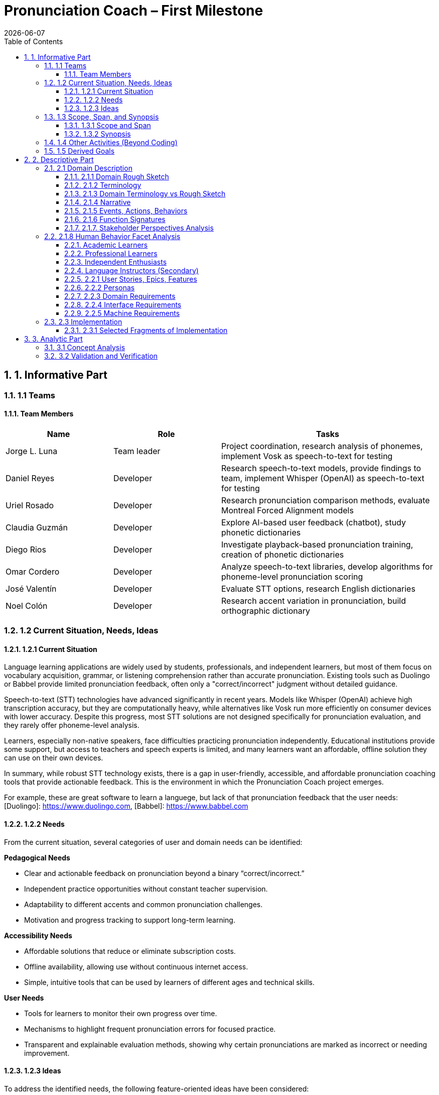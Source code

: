 = Pronunciation Coach – First Milestone
:toc:
:toclevels: 3
:sectnums:
:revdate: {docdate}

== 1. Informative Part

=== 1.1 Teams
// - List each team with their members 
// - Identify any external partners (clients, experts, etc.)
// - Describe roles and responsibilities'

==== Team Members

[cols="1,1,2",options="header"]
|===
| Name | Role | Tasks

| Jorge L. Luna
| Team leader
| Project coordination, research analysis of phonemes, implement Vosk as speech-to-text for testing

| Daniel Reyes
| Developer
| Research speech-to-text models, provide findings to team, implement Whisper (OpenAI) as speech-to-text for testing

| Uriel Rosado
| Developer
| Research pronunciation comparison methods, evaluate Montreal Forced Alignment models

| Claudia Guzmán
| Developer
| Explore AI-based user feedback (chatbot), study phonetic dictionaries

| Diego Rios
| Developer
| Investigate playback-based pronunciation training, creation of phonetic dictionaries

| Omar Cordero
| Developer
| Analyze speech-to-text libraries, develop algorithms for phoneme-level pronunciation scoring

| José Valentín
| Developer
| Evaluate STT options, research English dictionaries

| Noel Colón
| Developer
| Research accent variation in pronunciation, build orthographic dictionary
|===

=== 1.2 Current Situation, Needs, Ideas

==== 1.2.1 Current Situation
// - Describe context and environment
// - Reference sources or data if possible

Language learning applications are widely used by students, professionals, and independent learners, but most of them focus on vocabulary acquisition, grammar, or listening comprehension rather than accurate pronunciation. Existing tools such as Duolingo or Babbel provide limited pronunciation feedback, often only a "correct/incorrect" judgment without detailed guidance.

Speech-to-text (STT) technologies have advanced significantly in recent years. Models like Whisper (OpenAI) achieve high transcription accuracy, but they are computationally heavy, while alternatives like Vosk run more efficiently on consumer devices with lower accuracy. Despite this progress, most STT solutions are not designed specifically for pronunciation evaluation, and they rarely offer phoneme-level analysis.

Learners, especially non-native speakers, face difficulties practicing pronunciation independently. Educational institutions provide some support, but access to teachers and speech experts is limited, and many learners want an affordable, offline solution they can use on their own devices.

In summary, while robust STT technology exists, there is a gap in user-friendly, accessible, and affordable pronunciation coaching tools that provide actionable feedback. This is the environment in which the Pronunciation Coach project emerges.

For example, these are great software to learn a languege, but lack of that pronunciation feedback that the user needs: 
[Duolingo]: https://www.duolingo.com, 
[Babbel]: https://www.babbel.com

==== 1.2.2 Needs
// - List the needs people have in this context
// - Keep needs independent of your app/system

From the current situation, several categories of user and domain needs can be identified:

*Pedagogical Needs*

* Clear and actionable feedback on pronunciation beyond a binary “correct/incorrect.”
* Independent practice opportunities without constant teacher supervision.
* Adaptability to different accents and common pronunciation challenges.
* Motivation and progress tracking to support long-term learning.

*Accessibility Needs*

* Affordable solutions that reduce or eliminate subscription costs.
* Offline availability, allowing use without continuous internet access.
* Simple, intuitive tools that can be used by learners of different ages and technical skills.

*User Needs*

* Tools for learners to monitor their own progress over time.
* Mechanisms to highlight frequent pronunciation errors for focused practice.
* Transparent and explainable evaluation methods, showing why certain pronunciations are marked as incorrect or needing improvement.

==== 1.2.3 Ideas
// - Document your ideas for satisfying the needs
// - Keep it feature-oriented, not implementation-oriented

To address the identified needs, the following feature-oriented ideas have been considered:

*Pedagogical Features*

* Provide detailed feedback that highlights mispronounced words or phonemes, with suggestions for improvement.
* Offer sentence and word practice modes to let learners focus on specific areas.
* Support accent-aware evaluation so that learners with different linguistic backgrounds receive fair and useful feedback.
* Include progress tracking dashboards that visualize learner improvement over time.

*Accessibility Features*

* Maintain a low-cost model by relying on open-source speech recognition and feedback methods.
* Design a simple, user-friendly interface suitable for both beginners and advanced learners.

*User Features*

* Allow learners to monitor their own progress and identify areas for focused practice.
* Provide clear visualizations of frequent pronunciation errors.
* Ensure transparency in feedback by showing how evaluations are derived (e.g., highlighting words or phonemes instead of giving only scores).
* Enable exporting progress reports for personal review or sharing with tutors/mentors.

=== 1.3 Scope, Span, and Synopsis

==== 1.3.1 Scope and Span
// - Broad area (scope) and specific concern (span)
*Scope*  

A digital language learning app, specifically tools designed to help learners improve spoken English. This includes general language apps, pronunciation tools, and speech analysis technologies.

*Span* The Pronunciation Coach focuses on a specific segment of this domain: an application that provides learners with detailed, actionable feedback on their pronunciation at both word and phoneme levels. The project emphasizes accessibility, low-cost solutions, and visual progress tracking for independent learners.

==== 1.3.2 Synopsis
// I imagine you have this but yeah
*Synopsis*
The Pronunciation Coach is a software tool aimed at helping language learners improve their English pronunciation. By leveraging open-source speech-to-text models, the application evaluates user speech at the word and phoneme levels, highlights errors, and provides clear, actionable feedback. The tool is designed to track progress over time to motivate continued practice. This solution addresses the gap in current language learning tools that often provide minimal or non-specific pronunciation feedback.

=== 1.4 Other Activities (Beyond Coding)
// - Domain engineering
// - Requirements analysis
// - Architecture
// - Testing
// - Deployment

In addition to core development, the Pronunciation Coach project involves several supporting activities:

*Domain Engineering*  

* Studying language learning techniques, phonetics, and pronunciation challenges.
* Reviewing existing STT models (Whisper, Vosk) and their suitability for offline evaluation.
* Exploring **Montreal Forced Alignment (MFA)** for phoneme-level alignment and error detection, evaluating its potential for accurate feedback in pronunciation learning.

*Requirements Analysis*  

* Identifying user needs (learners) and mapping them to feature ideas.
* Defining system requirements for accuracy, offline performance, and usability.
* Exploring algorithms that will identify the user's erros.

*Architecture*  

* Designing the software architecture to integrate recording, STT processing, feedback generation, and progress tracking.
* Planning for modularity to allow swapping or updating speech recognition models.

*Testing*  

* Conducting usability tests with learners to evaluate comprehension and effectiveness.
* Comparing STT outputs with target phrases to validate accuracy.
* Evaluating performance across different accents and age groups.

*Deployment*  

* The Pronunciation Coach application should be **lightweight**, running smoothly on typical consumer devices such as laptops, tablets, and smartphones without excessive CPU or memory usage.  
* The user interface should be **intuitive and user-friendly**, allowing learners of varying ages and technical proficiency to navigate recording, transcription, and playback easily.  
* The system should support **offline operation** for core functions (recording, transcription, playback) to ensure accessibility in environments with limited connectivity.  
* Packaging and installation should be simple, requiring minimal setup for learners to start practicing immediately.  

=== 1.5 Derived Goals

Beyond the primary objective of helping learners improve pronunciation, the project aims to achieve:

* Explore how open-source STT models can be adapted for educational purposes.
* Provide insights into pronunciation errors across different accents and linguistic backgrounds.
* Develop a framework that can be extended to support additional languages or advanced phonetic feedback in the future.
* Promote learner independence by offering a tool that works without requiring continuous teacher intervention.


== 2. Descriptive Part

=== 2.1 Domain Description

==== 2.1.1 Domain Rough Sketch
// - Brainstormed/raw notes, interviews, observations

The domain of pronunciation coaching was explored through brainstorming, observations of language learners, and analysis of existing tools. Key raw notes and observations include:

* Learners often struggle with specific sounds in English, such as “th,” “r/l,” and vowel contrasts, depending on their native language.
* Many learners want immediate, actionable feedback without waiting for a teacher.
* Current language learning apps (e.g., Duolingo, Babbel) offer limited pronunciation guidance—mostly binary correctness or repetition tasks.
* Learners benefit from seeing visual representations of their pronunciation, such as waveform, pitch, or phoneme highlights.
* Speech-to-text engines like Whisper (OpenAI) provide accurate transcription but require more resources, while Vosk runs efficiently offline with lower accuracy.
* Feedback should be understandable, not just a numeric score, to help learners correct mistakes.
* Learners’ accents vary widely, requiring evaluation systems that can adapt or be tolerant to variation.
* Phonetic dictionaries and mapping of phonemes are needed for accurate feedback and scoring.
* Teachers or advanced learners may want to export or track progress for study or coaching purposes.
* Early prototypes could integrate simple dashboards showing practice frequency, error frequency, and improvement over time.
* User experience is important: intuitive interface, easy recording, playback, and comparison of speech with target pronunciation.
* Potential additional features: repetition suggestions, highlighting difficult words, or guiding learners through tongue position/phonetic tips.
* Integration with chatbots or AI feedback systems could provide more interactive, personalized learning.
* Using tools online can be hard for your pronunciation development, we need something intuitive for the user.

==== 2.1.2 Terminology
// - Define important terms from the domain
// - Distinguish domain vs. non-domain concepts
* **Learner** – A person practicing pronunciation to improve their spoken English.
* **Pronunciation Feedback** – Information provided to the learner about the correctness or quality of their spoken words or phonemes.
* **Phoneme** – The smallest distinct unit of sound in a language; used to identify specific pronunciation errors.
* **Word-Level Accuracy** – Measure of correctness for individual words in a sentence.
* **Speech-to-Text (STT) Engine** – Software that converts spoken audio into written text, e.g., Whisper (OpenAI) or Vosk.
* **Offline Mode** – Ability of the system to run without internet connectivity.
* **Error Highlighting** – Visual indication of mispronounced words or phonemes.
* **Progress Tracking** – Recording and visualizing learners’ improvements over time.
* **Accent Variation** – Differences in pronunciation patterns due to a learner’s native language or dialect.
* **Phonetic Dictionary** – A mapping of words to their phoneme sequences, used for scoring and feedback.
* **Orthographic Dictionary** - A dataset with correct ortographic of a language.
* **Interactive Feedback** – Guidance that not only shows errors but suggests corrective actions, e.g., tongue placement or repetition prompts.
* **Vosk** – An offline speech-to-text engine, suitable for desktop use with moderate accuracy.
* **Whisper (OpenAI)** – A high-accuracy speech-to-text model, typically requires more computing resources.
* **Montreal Forced Alignment (MFA)** – A tool that aligns audio recordings with phonetic transcriptions, useful for analyzing precise pronunciation.
* **Phonetic Scoring Algorithm** – Any method that compares learner speech to target phonemes to produce a pronunciation score.
* **Audio Playback Module** – Component that allows learners to listen to their recorded speech for self-assessment.

==== 2.1.3 Domain Terminology vs Rough Sketch
// - Show how terminology came from sketch analysis
This section maps key terms to the raw observations and brainstorming notes collected in the Domain Rough Sketch. It demonstrates how the terminology was derived from real-world user and domain insights.

* **Learner**  
  *Derived from:* Observations that users practicing English pronunciation are non-native speakers needing guidance.  
* **Pronunciation Feedback**  
  *Derived from:* Notes that learners require actionable feedback rather than binary correct/incorrect judgments.  
* **Phoneme**  
  *Derived from:* Observation that specific sounds (e.g., “th,” “r/l,” vowel contrasts) cause most learner errors.  
* **Word-Level Accuracy**  
  *Derived from:* Need to measure correctness for individual words in sentences for detailed progress tracking.  
* **Speech-to-Text (STT) Engine, Vosk, Whisper (OpenAI)**  
  *Derived from:* Research into available speech recognition technologies, evaluating accuracy, offline capability, and computational requirements.  
* **Offline Mode**  
  *Derived from:* Learner need to practice without continuous internet access.  
* **Error Highlighting**  
  *Derived from:* Observations that learners benefit from seeing which words or phonemes are mispronounced visually.  
* **Progress Tracking**  
  *Derived from:* Notes emphasizing motivation and monitoring improvement over time.  
* **Accent Variation**  
  *Derived from:* Observation that learners’ native languages and accents influence pronunciation errors.  
* **Phonetic Dictionary**  
  *Derived from:* Research on tools like MFA and phonetic scoring methods to map words to their phonemes.  
* **User Interface (UI) & Audio Playback Module**  
  *Derived from:* Observations that learners need intuitive interfaces for recording, playback, and comparison.  
* **Interactive Feedback & Phonetic Scoring Algorithm**  
  *Derived from:* Notes that actionable guidance is more effective than numeric scores alone; requires phoneme-level scoring.  
* **MFA (Montreal Forced Alignment)**  
  *Derived from:* Research showing alignment tools improve the accuracy of phoneme-level analysis.  

==== 2.1.4 Narrative
// - Story of the domain independent of your system-to-be
In the modern landscape of language learning, many learners strive to improve their spoken English independently. While apps and courses provide vocabulary and grammar exercises, most learners struggle to obtain detailed feedback on pronunciation. Mispronunciations, especially of certain consonants, vowels, and clusters, often persist because learners lack immediate, actionable guidance.

Learners commonly attempt to self-correct by listening to recordings of native speakers or repeating phrases in apps. However, these methods provide limited insight, and without expert guidance, mistakes can be reinforced. Accent variation further complicates learning, as errors differ depending on a learner’s native language.

Existing speech-to-text engines offer high transcription accuracy, but most are not optimized for pronunciation evaluation. Offline tools are rare, and online solutions may be expensive or require continuous connectivity. As a result, learners seeking independence and affordability often face barriers in effectively practicing pronunciation.

The domain narrative highlights a clear need: tools that empower learners to practice pronunciation accurately, monitor their own progress, and receive understandable, actionable feedback. Such tools would bridge the gap between the learner’s effort and effective improvement, providing a path toward mastery without reliance on constant teacher intervention.

==== 2.1.5 Events, Actions, Behaviors
// - Distinguish between events, actions, and behaviors
This section categorizes key phenomena in the pronunciation coaching domain into **events**, **actions**, and **behaviors**:

// things that happen in the environment or system that learners notice
*Events*: 
* Learner records a spoken sentence or word.
* STT engine transcribes the spoken input.
* System highlights mispronounced words or phonemes.
* Learner receives a score or visual feedback on pronunciation accuracy.
* Learner reviews progress dashboards or charts.

// intentional activities performed by learners or stakeholders
*Actions*:
* Learner repeats a word or sentence to correct mispronunciation.
* Learner listens to playback of their own pronunciation.
* Learner consults phonetic hints or tips.
* Learner tracks improvements over time using progress indicators.

// system or domain responses to events and actions
*Behaviors*:
* STT engine analyzes audio and use MFA and a algorthm to generates phoneme-level scoring.
* Feedback module highlights errors and provides suggestions.
* Progress tracking module updates visualizations and historical data.
* Accent-aware algorithms adjust evaluation thresholds based on learner’s background.
* Offline mode ensures functionality without internet connectivity.

By separating these elements, the domain model clarifies **how the learner interacts with the domain** and **what the system must be able to observe or respond to**.

==== 2.1.6 Function Signatures
// - Functions as operations in the domain (not code yet)

The following functions describe operations in the pronunciation coaching domain. They are **conceptual and domain-focused**, grounded in what has been implemented or explored through research and prototyping.

*Implemented Functions*  
These functions have been actually implemented and tested:

* `recordSpeech(learnerInput)` → Captures the learner’s spoken input as an audio recording.  
* `transcribeSpeech(audio)` → Converts spoken audio into a textual transcription using the STT engines explored (Whisper, Vosk, Flutter libraries).

*Explored / Researched Functions*  
These functions have been studied, prototyped, or conceptually investigated but not yet implemented:

* `highlightErrors(transcription, target)` → Conceptually identifies mispronounced words or phonemes and generates visual or textual feedback.  
* `computePhonemeScore(transcription, target)` → Investigated methods to calculate pronunciation accuracy at the phoneme level (e.g., using MFA or phonetic dictionaries).  
* `playbackAudio(audio)` → Explored as a learner tool to listen to their recorded speech for self-assessment.  
* `updateProgress(learner, score)` → Conceptually tracks and updates learner performance over time.  
* `visualizeProgress(learnerData)` → Studied dashboards and visual representations to highlight trends, frequent errors, and improvement.  
* `provideHints(mispronouncedPhonemes)` → Investigated ways to give actionable corrective suggestions.  
* `exportProgressReport(learnerData)` → Considered exporting summaries of learner performance for personal review or tutor use.

==== 2.1.7. Stakeholder Perspectives Analysis

This section analyzes the pronunciation coaching domain through the distinct perspectives of its primary stakeholder groups, following domain engineering principles. Recognizing that these groups maintain different mental models of the same domain is essential for identifying requirement conflicts and informing a flexible design.

*Stakeholder Groups*

Based on our personas (Section 2.2.2), we identify four primary stakeholder groups:

* **Academic Learners** (Ana, Sofia): Focused on academic performance. Need structured practice and detailed, corrective feedback.
* **Professional Learners** (Luis, Carlos): Motivated by career advancement, value efficient, pragmatic feedback on errors that cause workplace miscommunication.
* **Independent Enthusiasts** (Sofia in leisure): Driven by personal interest; need a flexible, encouraging, and motivating experience to maintain engagement.
* **Language Instructors** (Secondary): Use the tool for supplementation; require progress analytics and assignment tracking.

*Perspective Analysis on Key Concepts*

[cols="1,1,1,1,1", options="header"]
|===
| Concept
| Academic Learners
| Professional Learners
| Independent Enthusiasts
| Language Instructors

| Pronunciation Feedback
| Diagnostic, technical, and comprehensive
| Pragmatic; filters for errors that impact intelligibility
| Encouraging, positive, and simple
| Analytical data for identifying class wide error patterns

| Progress Tracking
| Fine grained, aligned with academic timelines
| Benchmark based, proving competency for professional goals
| Flexible, long term trends; forgiving of sporadic use
| Comparative data across students, aligned with curricula

| Error Sensitivity
| Low tolerance; flag all errors for precision
| Moderate tolerance; focus on errors that impede communication
| High tolerance; avoid discouraging minor errors
| Variable; should adapt to the learner's proficiency level

| Practice Structure
| Structured, assignment like sessions
| Scenario based, efficient practice like meetings
| Casual, exploratory, and user directed
| Assignable, trackable content
|===

*Key Requirement Conflicts & Resolutions*

* **Conflict 1: Feedback Tone and Detail Level** - Academic learners require detailed technical analysis, while enthusiasts need simplified, positive encouragement. *Resolution*: Implement user selectable feedback modes (Detailed, Practical, Encouraging).

* **Conflict 2: Progress Tracking Granularity** - Academic and professional learners want frequent, granular metrics, while enthusiasts need high level, flexible tracking. *Resolution*: Develop an adaptive progress dashboard with multiple views and context specific goals.

* **Conflict 3: Practice Session Structure** - A spectrum exists between system directed practice (preferred by academics/instructors) and complete user autonomy (preferred by professionals/enthusiasts). *Resolution*: Offer selectable practice modes: "Guided," "Assigned," and "Free."

*Design Recommendations*

* **User Profile System**: Onboarding should let users select a profile (Academic, Professional, Casual) to set intelligent defaults for feedback, tracking, and practice structure.

* **Graceful Degradation**: The system must remain functional and motivating for independent enthusiasts with irregular practice patterns, avoiding features that require consistent daily use.

* **Separate Assessment from Encouragement**: Provide objective metrics and subjective encouragement as distinct elements, allowing users to focus on what they value.

* **Modular Instructor Features**: Keep instructor specific features (dashboards, analytics) in an optional layer to avoid complicating the core user experience.

=== 2.1.8 Human Behavior Facet Analysis

The human behavior facet explores how different types of learners interact with the domain. It identifies behavioral tendencies, emotional responses, and usage patterns that influence learning outcomes and design decisions.

==== Academic Learners
* **Structured learning mindset:** Academic users tend to follow lessons sequentially and value corrective, detailed feedback that aligns with grading criteria.
* **Performance anxiety:** High concern for accuracy can lead to overcorrection or discouragement when the AI highlights frequent errors.
* **Consistency:** They are generally disciplined but may disengage when feedback feels repetitive or lacks measurable progress.

Design implication: Incorporate clear performance metrics and progress reports to sustain engagement and reduce anxiety.

==== Professional Learners
* **Goal-driven behavior:** Professionals focus on practical pronunciation issues that impact workplace communication.
* **Time efficiency:** They prefer short, focused exercises and may skip less relevant content.
* **Selective practice:** Often target problem words related to their needs rather than following a full curriculum.

Design implication: Allow customization and quick feedback modes for targeted, time-efficient learning.

==== Independent Enthusiasts
- **Motivation variability:** Their engagement depends on personal interest and mood, their interest is based on fun and will drop if progress feels tedious
- **Playful experimentation:** They like exploring and testing themselves but may avoid difficult exercises.
- **Positive reinforcement sensitivity:** Encouragement and rewards strongly affect their persistence.

Design implication: Include gamification, achievements, and adaptive difficulty to maintain long-term motivation.

==== Language Instructors (Secondary)
- **Analytical use:** Some instructors use the system to review learner progress and supplement classroom practice.
- **Behavioral risk:** They may rely too heavily on automated scores instead of qualitative feedback.

Design implication: Provide clear analytics summaries but include notes reminding users that AI feedback is supplementary.

*Note:* All explored functions are **derived from domain research and observations** and will be formally implemented in subsequent milestones.
=== 2.2 Requirements

==== 2.2.1 User Stories, Epics, Features
// - Document user stories in “As a … I want … so that …” format
The following user stories capture the key functionality and goals of the Pronunciation Coach, based on implemented and explored features:

*Epic 1: Recording and Transcription*  
- **User Story 1.1:** As a learner, I want to record my spoken words and sentences so that I can practice pronunciation.  
  - **Feature:** `recordSpeech()` function captures learner input.  
- **User Story 1.2:** As a learner, I want my speech to be transcribed into text so that I can see and confirmed what I said.  
  - **Feature:** `transcribeSpeech()` function uses STT engines (Whisper, Vosk, Flutter libraries).

*Epic 2: Feedback and Error Identification (Explored)*  
- **User Story 2.1:** As a learner, I want mispronounced words or phonemes highlighted so that I know what to improve.  
  - **Feature:** `highlightErrors()` (conceptually explored).  
- **User Story 2.2:** As a learner, I want to see a phoneme-level score for my pronunciation so that I can track accuracy.  
  - **Feature:** `computePhonemeScore()` (explored through research).  

*Epic 3: Practice Support (Explored)*  
- **User Story 3.1:** As a learner, I want to listen to my own recordings so that I can self-assess my pronunciation.  
  - **Feature:** `playbackAudio()` (researched/prototyped).  
- **User Story 3.2:** As a learner, I want my progress tracked over time so that I can see improvement.  
  - **Feature:** `updateProgress()` and `visualizeProgress()` (conceptually explored).

==== 2.2.2 Personas
// - Introduce fictional but realistic personas
The following personas represent typical users of the Pronunciation Coach, highlighting their goals, challenges, and behaviors:

*Persona 1: Ana – University Student*  
- **Age:** 20  
- **Background:** Non-native English speaker, studying at university in Puerto Rico.  
- **Goals:** Improve English pronunciation for presentations and exams.  
- **Challenges:** Limited time, struggles with certain vowel and consonant sounds, inconsistent feedback from existing apps.  
- **Behavior:** Practices pronunciation independently using apps, repeats phrases, and listens to recordings.  
- **Needs:** Immediate feedback, clear progress tracking, offline access.

*Persona 2: Luis – Young Professional*  
- **Age:** 28  
- **Background:** Non-native English speaker, works in an international company.  
- **Goals:** Communicate clearly in meetings and calls, reduce accent-related misunderstandings.  
- **Challenges:** Limited opportunities for live feedback, difficulty identifying specific phoneme errors.  
- **Behavior:** Records himself speaking, compares to native pronunciation, uses feedback tools sparingly.  
- **Needs:** Accurate phoneme-level feedback, playback of recordings, easy-to-use interface.

*Persona 3: Sofia – Language Enthusiast*  
- **Age:** 16  
- **Background:** High school student interested in learning English beyond school curriculum.  
- **Goals:** Speak English fluently for travel and online interactions.  
- **Challenges:** Motivation fluctuates, difficulty tracking improvement over time.  
- **Behavior:** Uses apps casually, likes interactive tools, occasionally seeks guidance from teachers or online communities.  
- **Needs:** Engaging feedback, progress visualization, ability to practice anytime.

*Persona 4: Carlos – Mid-Career Professional*  
- **Age:** 40  
- **Background:** Non-native English speaker, currently working in a local company and seeking an international job opportunity.  
- **Goals:** Improve English pronunciation to communicate effectively in interviews and professional settings.  
- **Challenges:** Limited time for practice, anxiety about making mistakes, difficulty identifying specific pronunciation errors.  
- **Behavior:** Practices sporadically, prefers structured feedback, often listens to recordings to self-assess.  
- **Needs:** Accurate feedback on mispronunciations, clear guidance on improvement, progress tracking to stay motivated, flexible access (offline capability is important).  

*Summary:*  
These personas represent the diversity of learners in terms of age, goals, and contexts. They help justify the **user stories, features, and design choices** made in this project.

==== 2.2.3 Domain Requirements
// - Derive system requirements from domain properties
The following domain requirements describe essential capabilities and constraints derived from the Pronunciation Coach domain, research, and user personas:

* **DR1 – Audio Capture:** The system must allow learners to record their spoken words or sentences accurately.  
  - Justification: Ana and Luis need to practice pronunciation independently.

* **DR2 – Speech Transcription:** The system must convert learner speech into textual representation.  
  - Justification: Provides learners with immediate feedback on what was spoken.

* **DR3 – Phoneme-Level Analysis:** The system should support evaluation of pronunciation at the phoneme level.  
  - Justification: Mispronunciations often occur at specific sounds, which is critical for accurate feedback (all personas).

* **DR4 – Error Highlighting:** The system should indicate mispronounced words or phonemes to the learner.  
  - Justification: Learners benefit from clear, actionable feedback.

* **DR5 – Progress Tracking:** The system should allow tracking of learner performance over time.  
  - Justification: Learners like Ana and Sofia need motivation and insight into improvement.

* **DR6 – Playback Functionality:** The system should allow learners to listen to their own recordings.  
  - Justification: Reinforces self-assessment and correction strategies.

* **DR7 – Accent Awareness:** The system should account for accent variations to improve feedback accuracy.  
  - Justification: Luis and other learners with different native languages need reliable evaluation.

* **DR8 – Offline Operation:** The system should function without requiring continuous internet access.  
  - Justification: Some learners may practice in environments with limited connectivity.

* **DR9 – Usability and Accessibility:** The system should have an intuitive interface suitable for learners of varying ages and technical proficiency.  
  - Justification: Personas span ages 16–40 and different backgrounds.

*Note:* Additional requirements related to hints, export reports, or advanced AI feedback are **planned for future milestones** and are not included here as they have not been fully explored or prototyped.

==== 2.2.4 Interface Requirements
// - Shared phenomena between system and domain
The following interface requirements describe the interactions between the Pronunciation Coach system and its environment (learners, audio devices, and external resources):

* **IR1 – Audio Input Interface:** The system must accept audio input from the learner via microphone.  
  - Source: Learner speaking into the device.  
  - Observed phenomenon: Learner initiates a recording session.

* **IR2 – Audio Output Interface:** The system must provide audio playback of recorded speech.  
  - Target: Learner listens to their own recordings.  
  - Observed phenomenon: Learner plays back audio for self-assessment.

* **IR3 – Textual Output Interface:** The system must display transcription of spoken words and phoneme-level feedback.  
  - Target: Learner sees text and error highlights.  
  - Observed phenomenon: Learner reads transcription and evaluates pronunciation errors.

* **IR4 – Progress Visualization Interface:** The system should present graphical or tabular representations of learner performance over time.  
  - Target: Learner monitors improvement trends.  
  - Observed phenomenon: Learner reviews charts, scores, or dashboards.

* **IR5 – Accent-Aware Evaluation Interface:** The system should adjust feedback based on learner’s accent or native language.  
  - Target: Learner receives personalized feedback.  
  - Observed phenomenon: System analyzes speech patterns relative to accent.

* **IR6 – Offline Operation Interface:** The system should function without continuous internet access, handling both audio input and output locally.  
  - Source/Target: Learner device.  
  - Observed phenomenon: Learner interacts with system in offline mode.

*Note:* Additional interfaces for advanced AI feedback, hints, or report export are **planned for future milestones** and are not included here, as they have not been fully explored or prototyped.

==== 2.2.5 Machine Requirements
// - Measurable constraints on performance, stability, etc.
The following machine requirements define technical constraints and performance expectations for the Pronunciation Coach system:

* **MR1 – Real-Time Audio Processing:** The system should process audio input and provide transcription within a maximum latency of 5 seconds for typical user recordings.  
  - Justification: Ensures feedback feels fast and supports effective practice.

* **MR2 – Resource Usage:** The system should run efficiently on typical consumer devices (laptops, tablets, or smartphones) without excessive CPU or memory usage.  
  - Justification: Ensures usability across a range of devices and prevents system slowdowns.

* **MR3 – Storage Requirements:** The system must store learner recordings and progress data efficiently, with each audio file ≤ 5 MB and overall user data ≤ 500 MB.  
  - Justification: Maintains local storage limits while supporting offline operation.

* **MR4 – Accuracy Constraints:** The STT engine should achieve at least 85% transcription accuracy for standard learner speech in controlled testing scenarios.  
  - Justification: Provides reliable feedback for learners; based on exploratory testing of Whisper and Vosk.

* **MR5 – Reliability and Stability:** The system should maintain operational stability during extended use (minimum 1-hour session) without crashes or data loss.  
  - Justification: Ensures learner confidence and uninterrupted practice.

* **MR6 – Offline Capability:** The system must perform core functions (audio recording, transcription, playback) without internet access.  
  - Justification: Supports learners practicing in environments with limited connectivity.

*Note:* Advanced requirements for AI hints or export functionality are **planned for future milestones** and are not included here, as they have not yet been prototyped or researched.

=== 2.3 Implementation

==== 2.3.1 Selected Fragments of Implementation
// - Architecture diagrams
// - Screen sketches
// - Code snippets (only if they clarify something)

The following fragments illustrate the current implementation of the Pronunciation Coach system, highlighting architecture, user interface sketches, and code snippets for clarity.

*Architecture Overview*  
- The system follows a modular architecture with four primary components:
  1. **Audio Capture Module** – Handles recording of learner speech from the microphone (`recordSpeech()` function).  
  2. **Speech-to-Text Module** – Converts recorded audio into text using multiple STT engines (`transcribeSpeech()` function), including Whisper, Vosk, and Flutter libraries for experimentation.
  3. **Phoneme Analysis** - Take the text and use MFA to align the phoneme. Then, use an algorithm to evaluate the user's erros. 
  4. **Feedback and Visualization Module** – Responsible for providing error highlights, playback, and progress visualization (currently explored/researched, not fully implemented).

[graphviz, architecture-diagram, svg]
----
digraph G {
    rankdir=LR;
    AudioCapture -> SpeechToText -> FeedbackVisualization;
    AudioCapture [label="Audio Capture\n(recordSpeech)"];
    SpeechToText [label="Speech-to-Text\n(transcribeSpeech)"];
    FeedbackVisualization [label="Feedback & Visualization\n(highlightErrors, playbackAudio, updateProgress)"];
}
----

*Screen Sketches*  
- **Recording Interface:** Simple button to start/stop recording, displays current session status.  
- **Transcription Display:** Text area showing learner’s spoken words, with potential highlights for errors (conceptual).  
- **Playback Control:** Play, pause, and stop buttons for listening to recorded audio.  
- **Progress Visualization (Explored):** Prototype charts showing learner improvement over time. 

== 3. Analytic Part

=== 3.1 Concept Analysis
// - Analyze rough sketch → abstractions → terminology → narrative
The Concept Analysis links the observations, research, and domain understanding collected in the rough sketch to the abstractions and terminology used in the Pronunciation Coach.

*Rough Sketch → Abstractions*  
- Observations from user behavior (recording, playback, practicing pronunciation) were abstracted into **core domain operations**: `recordSpeech()`, `transcribeSpeech()`, `highlightErrors()`, `computePhonemeScore()`, and `updateProgress()`.  
- Common patterns such as **mispronunciation detection** and **progress tracking** were identified as central concepts.

*Abstractions → Terminology*  
- The abstractions were then formalized into **domain-specific terms**:  
  - **Learner**: the user practicing pronunciation  
  - **Phoneme**: smallest distinguishable unit of sound  
  - **STT Engine**: speech-to-text system used for transcription  
  - **Feedback Module**: component providing error highlights and visual guidance  
  - **Progress Visualization**: representation of learner improvement over time

*Terminology → Narrative*  
- The terminology was then incorporated into a **cohesive narrative** describing the learner’s experience:  
  - Learners record speech → system transcribes → errors are identified → learners receive feedback → progress is tracked over time.  
- This narrative captures the **flow of interactions and key concepts** independent of implementation, while grounding it in research and explored features.

*Insights*  
- Concept analysis demonstrates that all major domain concepts stem from **observed user needs and exploratory research**, ensuring that the system’s design is grounded in reality.  
- It also highlights gaps where future work can extend functionality (e.g., hints, detailed reports, advanced AI feedback) without altering the core abstractions already explored.

*Note:* This analysis validates that the project’s scope, features, and terminology are consistent with the **learners’ needs and domain observations**, providing a solid foundation for implementation in subsequent milestones.

=== 3.2 Validation and Verification
// - Testing plans
// - Walkthroughs
// - Scenarios used for validation'
This section outlines the planned strategies for validating and verifying the Pronunciation Coach system against the requirements, user stories, and domain analysis.

*Validation Approach*  
- **Objective:** Ensure that implemented and explored features address learner needs effectively.  
- **Techniques:**  
  - **Walkthroughs:** Team members simulate user interactions (recording, transcription, playback) to verify correct flow and usability.  
  - **Scenario-Based Testing:** Test core functions with representative personas (Ana, Luis, Sofia, Carlos) to validate that transcription and recording work as intended.  
  - **Cross-Accent Evaluation:** Test STT engines with different accents to verify transcription accuracy and reliability of feedback for diverse learners.

*Verification Approach*  
- **Objective:** Confirm that the system behaves as specified in requirements.  
- **Techniques:**  
  - **Unit Testing:** Verify individual functions (`recordSpeech()`, `transcribeSpeech()`) for correctness.  
  - **Integration Testing (Planned):** Assess interaction between Audio Capture and STT modules.  
  - **Explored Modules Review:** Conceptual verification of feedback and progress visualization methods, ensuring design aligns with domain requirements.

*Metrics for Evaluation*  
- **Transcription Accuracy:** Measure percentage of correctly transcribed words compared to a reference.  
- **Latency:** Time between recording and transcription should be ≤ 2 seconds.  
- **Usability Feedback:** Collect qualitative feedback from team simulations or small pilot tests regarding interface clarity and learner experience.  

*Note:* Full validation of explored modules (feedback, progress visualization, hints) will occur in subsequent milestones once prototypes or implementations are available.
